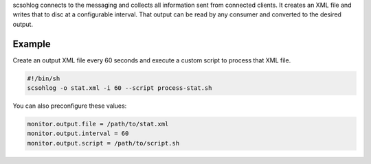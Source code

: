 scsohlog connects to the messaging and collects all information sent from connected
clients. It creates an XML file and writes that to disc at a configurable interval.
That output can be read by any consumer and converted to the desired output.


Example
=======

Create an output XML file every 60 seconds and execute a custom script to process
that XML file.

.. code-block:: sh

   #!/bin/sh
   scsohlog -o stat.xml -i 60 --script process-stat.sh

You can also preconfigure these values:

.. code-block:: sh

   monitor.output.file = /path/to/stat.xml
   monitor.output.interval = 60
   monitor.output.script = /path/to/script.sh
